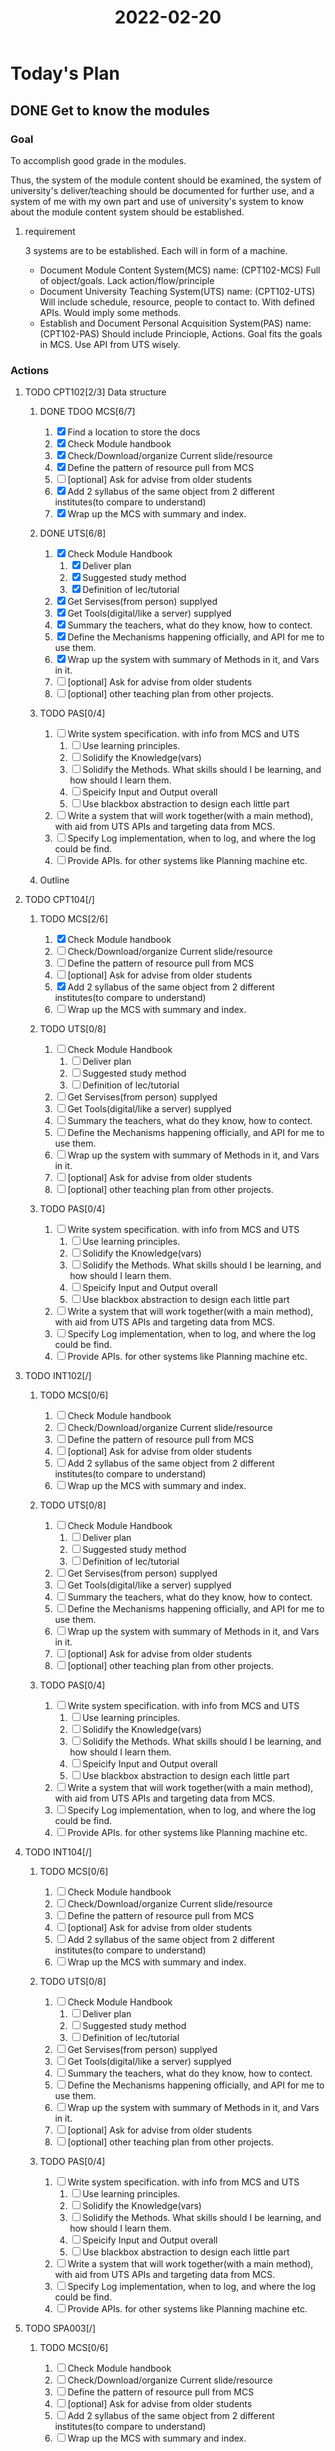 :PROPERTIES:
:ID:       8B975751-82AC-44FB-82BA-E1AF635DB18D
:END:
#+title: 2022-02-20
#+HUGO_SECTION:daily
#+filetags: :draft:
#+filetags: :draft:
* Today's Plan
** DONE Get to know the modules
CLOSED: [2022-04-29 Fri 15:14]
:LOGBOOK:
- State "DONE"       from "NEXT"       [2022-04-29 Fri 15:14]
:END:
*** Goal
To accomplish good grade in the modules.

Thus, the system of the module content should be examined, the system of university's deliver/teaching should be documented for further use, and a system of me with my own part and use of university's system to know about the module content system should be established.
**** requirement
3 systems are to be established. Each will in form of a machine.
+ Document Module Content System(MCS)
  name: (CPT102-MCS)
  Full of object/goals. Lack action/flow/principle
+ Document University Teaching System(UTS)
  name: (CPT102-UTS)
  Will include schedule, resource, people to contact to.
  With defined APIs.
  Would imply some methods.
+ Establish and Document Personal Acquisition System(PAS)
  name: (CPT102-PAS)
  Should include Princiople, Actions.
  Goal fits the goals in MCS.
  Use API from UTS wisely.
*** Actions
**** TODO CPT102[2/3] Data structure
:PROPERTIES:
:Effort:   2:00
:END:
:LOGBOOK:
CLOCK: [2022-02-20 Sun 18:07]--[2022-02-20 Sun 18:32] =>  0:25
- Note taken on [2022-02-20 Sun 17:56] \\
  Finished MCS
CLOCK: [2022-02-20 Sun 17:31]--[2022-02-20 Sun 17:56] =>  0:25
CLOCK: [2022-02-20 Sun 15:56]--[2022-02-20 Sun 17:31] =>  1:35
:END:

***** DONE TDOO MCS[6/7]
CLOSED: [2022-02-20 Sun 18:24]
:LOGBOOK:
- State "DONE"       from              [2022-02-20 Sun 18:24]
:END:
1. [X] Find a location to store the docs
2. [X] Check Module handbook
3. [X] Check/Download/organize Current slide/resource
4. [X] Define the pattern of resource pull from MCS
5. [ ] [optional] Ask for advise from older students
6. [X] Add 2 syllabus of the same object from 2 different institutes(to compare to understand)
7. [X] Wrap up the MCS with summary and index.
***** DONE UTS[6/8]
CLOSED: [2022-02-20 Sun 18:32]
:LOGBOOK:
- Note taken on [2022-02-20 Sun 18:32] \\
  UTS finished
- State "DONE"       from "TODO"       [2022-02-20 Sun 18:32]
:END:
1. [X] Check Module Handbook
   1. [X] Deliver plan
   2. [X] Suggested study method
   3. [X] Definition of lec/tutorial
2. [X] Get Servises(from person) supplyed
3. [X] Get Tools(digital/like a server) supplyed
4. [X] Summary the teachers, what do they know, how to contect.
5. [X] Define the Mechanisms happening officially, and API for me to use them.
6. [X] Wrap up the system with summary of Methods in it, and Vars in it.
7. [ ] [optional] Ask for advise from older students
8. [ ] [optional] other teaching plan from other projects.
***** TODO PAS[0/4]
1. [ ] Write system specification. with info from MCS and UTS
   1. [ ] Use learning principles.
   2. [ ] Solidify the Knowledge(vars)
   3. [ ] Solidify the Methods. What skills should I be learning, and how should I learn them.
   4. [ ] Speicify Input and Output overall
   5. [ ] Use blackbox abstraction to design each little part
2. [ ] Write a system that will work together(with a main method), with aid from UTS APIs and targeting data from MCS.
3. [ ] Specify Log implementation, when to log, and where the log could be find.
4. [ ] Provide APIs. for other systems like Planning machine etc.
***** Outline


**** TODO CPT104[/]
:PROPERTIES:
:Effort:   60
:END:
***** TODO MCS[2/6]
:LOGBOOK:
CLOCK: [2022-02-20 Sun 18:35]--[2022-02-20 Sun 18:58] =>  0:23
:END:
1. [X] Check Module handbook
2. [ ] Check/Download/organize Current slide/resource
3. [ ] Define the pattern of resource pull from MCS
4. [ ] [optional] Ask for advise from older students
5. [X] Add 2 syllabus of the same object from 2 different institutes(to compare to understand)
6. [ ] Wrap up the MCS with summary and index.
***** TODO UTS[0/8]
1. [ ] Check Module Handbook
   1. [ ] Deliver plan
   2. [ ] Suggested study method
   3. [ ] Definition of lec/tutorial
2. [ ] Get Servises(from person) supplyed
3. [ ] Get Tools(digital/like a server) supplyed
4. [ ] Summary the teachers, what do they know, how to contect.
5. [ ] Define the Mechanisms happening officially, and API for me to use them.
6. [ ] Wrap up the system with summary of Methods in it, and Vars in it.
7. [ ] [optional] Ask for advise from older students
8. [ ] [optional] other teaching plan from other projects.
***** TODO PAS[0/4]
1. [ ] Write system specification. with info from MCS and UTS
   1. [ ] Use learning principles.
   2. [ ] Solidify the Knowledge(vars)
   3. [ ] Solidify the Methods. What skills should I be learning, and how should I learn them.
   4. [ ] Speicify Input and Output overall
   5. [ ] Use blackbox abstraction to design each little part
2. [ ] Write a system that will work together(with a main method), with aid from UTS APIs and targeting data from MCS.
3. [ ] Specify Log implementation, when to log, and where the log could be find.
4. [ ] Provide APIs. for other systems like Planning machine etc.

**** TODO INT102[/]
:PROPERTIES:
:Effort:   60
:END:
***** TODO MCS[0/6]
1. [ ] Check Module handbook
2. [ ] Check/Download/organize Current slide/resource
3. [ ] Define the pattern of resource pull from MCS
4. [ ] [optional] Ask for advise from older students
5. [ ] Add 2 syllabus of the same object from 2 different institutes(to compare to understand)
6. [ ] Wrap up the MCS with summary and index.
***** TODO UTS[0/8]
1. [ ] Check Module Handbook
   1. [ ] Deliver plan
   2. [ ] Suggested study method
   3. [ ] Definition of lec/tutorial
2. [ ] Get Servises(from person) supplyed
3. [ ] Get Tools(digital/like a server) supplyed
4. [ ] Summary the teachers, what do they know, how to contect.
5. [ ] Define the Mechanisms happening officially, and API for me to use them.
6. [ ] Wrap up the system with summary of Methods in it, and Vars in it.
7. [ ] [optional] Ask for advise from older students
8. [ ] [optional] other teaching plan from other projects.
***** TODO PAS[0/4]
1. [ ] Write system specification. with info from MCS and UTS
   1. [ ] Use learning principles.
   2. [ ] Solidify the Knowledge(vars)
   3. [ ] Solidify the Methods. What skills should I be learning, and how should I learn them.
   4. [ ] Speicify Input and Output overall
   5. [ ] Use blackbox abstraction to design each little part
2. [ ] Write a system that will work together(with a main method), with aid from UTS APIs and targeting data from MCS.
3. [ ] Specify Log implementation, when to log, and where the log could be find.
4. [ ] Provide APIs. for other systems like Planning machine etc.

**** TODO INT104[/]
:PROPERTIES:
:Effort:   60
:END:
***** TODO MCS[0/6]
1. [ ] Check Module handbook
2. [ ] Check/Download/organize Current slide/resource
3. [ ] Define the pattern of resource pull from MCS
4. [ ] [optional] Ask for advise from older students
5. [ ] Add 2 syllabus of the same object from 2 different institutes(to compare to understand)
6. [ ] Wrap up the MCS with summary and index.
***** TODO UTS[0/8]
1. [ ] Check Module Handbook
   1. [ ] Deliver plan
   2. [ ] Suggested study method
   3. [ ] Definition of lec/tutorial
2. [ ] Get Servises(from person) supplyed
3. [ ] Get Tools(digital/like a server) supplyed
4. [ ] Summary the teachers, what do they know, how to contect.
5. [ ] Define the Mechanisms happening officially, and API for me to use them.
6. [ ] Wrap up the system with summary of Methods in it, and Vars in it.
7. [ ] [optional] Ask for advise from older students
8. [ ] [optional] other teaching plan from other projects.
***** TODO PAS[0/4]
1. [ ] Write system specification. with info from MCS and UTS
   1. [ ] Use learning principles.
   2. [ ] Solidify the Knowledge(vars)
   3. [ ] Solidify the Methods. What skills should I be learning, and how should I learn them.
   4. [ ] Speicify Input and Output overall
   5. [ ] Use blackbox abstraction to design each little part
2. [ ] Write a system that will work together(with a main method), with aid from UTS APIs and targeting data from MCS.
3. [ ] Specify Log implementation, when to log, and where the log could be find.
4. [ ] Provide APIs. for other systems like Planning machine etc.
**** TODO SPA003[/]
:PROPERTIES:
:Effort:   60
:END:
***** TODO MCS[0/6]
1. [ ] Check Module handbook
2. [ ] Check/Download/organize Current slide/resource
3. [ ] Define the pattern of resource pull from MCS
4. [ ] [optional] Ask for advise from older students
5. [ ] Add 2 syllabus of the same object from 2 different institutes(to compare to understand)
6. [ ] Wrap up the MCS with summary and index.
***** TODO UTS[0/8]
1. [ ] Check Module Handbook
   1. [ ] Deliver plan
   2. [ ] Suggested study method
   3. [ ] Definition of lec/tutorial
2. [ ] Get Servises(from person) supplyed
3. [ ] Get Tools(digital/like a server) supplyed
4. [ ] Summary the teachers, what do they know, how to contect.
5. [ ] Define the Mechanisms happening officially, and API for me to use them.
6. [ ] Wrap up the system with summary of Methods in it, and Vars in it.
7. [ ] [optional] Ask for advise from older students
8. [ ] [optional] other teaching plan from other projects.
***** TODO PAS[0/4]
1. [ ] Write system specification. with info from MCS and UTS
   1. [ ] Use learning principles.
   2. [ ] Solidify the Knowledge(vars)
   3. [ ] Solidify the Methods. What skills should I be learning, and how should I learn them.
   4. [ ] Speicify Input and Output overall
   5. [ ] Use blackbox abstraction to design each little part
2. [ ] Write a system that will work together(with a main method), with aid from UTS APIs and targeting data from MCS.
3. [ ] Specify Log implementation, when to log, and where the log could be find.
4. [ ] Provide APIs. for other systems like Planning machine etc.
*** Log
I made decisions on what to do to make MCS,UTS,PAS settled.

Maybe I should reexamine these 3 systems in a while.

The ultimate result of the 3 systems should be data in data structures.

Reading irrelevent material(for current task). Should just skip for now

I first decided to spend 1 hour on each subject, but it seems to short. I spend 2 hour on 1 MCS. So I guess that's the real speed.

2 module each day. 2 hour for MCS, 0.5 hour for UTS.
